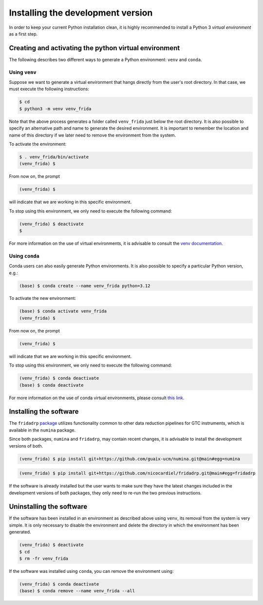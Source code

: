 Installing the development version
==================================

In order to keep your current Python installation clean, it is highly
recommended to install a Python 3 *virtual environment* as a first step.

Creating and activating the python virtual environment
------------------------------------------------------

The following describes two different ways to generate a Python environment:
``venv`` and ``conda``.

Using ``venv``
..............

Suppose we want to generate a virtual environment that hangs directly from the
user's root directory. In that case, we must execute the following
instructions:

.. code-block:: console
   :class: no-copybutton

   $ cd
   $ python3 -m venv venv_frida

Note that the above process generates a folder called ``venv_frida`` just below
the root directory. It is also possible to specify an alternative path and name
to generate the desired environment. It is important to remember the location
and name of this directory if we later need to remove the environment from the
system.

To activate the environment:

.. code-block:: console
   :class: no-copybutton

   $ . venv_frida/bin/activate
   (venv_frida) $

From now on, the prompt

.. code-block:: console
   :class: no-copybutton

   (venv_frida) $

will indicate that we are working in this specific environment.

To stop using this environment, we only need to execute the following command:

.. code-block:: console
   :class: no-copybutton

   (venv_frida) $ deactivate
   $

For more information on the use of virtual environments, it is advisable to
consult the `venv documentation
<https://docs.python.org/3/library/venv.html>`_.

Using ``conda``
...............

Conda users can also easily generate Python environments. It is also possible
to specify a particular Python version, e.g.:

.. code-block:: console
   :class: no-copybutton

   (base) $ conda create --name venv_frida python=3.12

To activate the new environment:

.. code-block:: console
   :class: no-copybutton

   (base) $ conda activate venv_frida
   (venv_frida) $ 

From now on, the prompt

.. code-block:: console
   :class: no-copybutton

   (venv_frida) $ 

will indicate that we are working in this specific environment.

To stop using this environment, we only need to execute the following command:

.. code-block:: console
   :class: no-copybutton

   (venv_frida) $ conda deactivate
   (base) $ conda deactivate

For more information on the use of conda virtual environments, please consult
`this link
<https://conda.io/projects/conda/en/latest/user-guide/tasks/manage-environments.html>`_.

Installing the software 
-----------------------

The ``fridadrp`` `package <https://github.com/guaix-ucm/fridadrp>`_ utilizes
functionality common to other data reduction pipelines for GTC instruments,
which is available in the ``numina`` package.

Since both packages, ``numina`` and ``fridadrp``, may contain recent changes,
it is advisable to install the development versions of both.

.. code-block:: console

   (venv_frida) $ pip install git+https://github.com/guaix-ucm/numina.git@main#egg=numina


.. code-block:: console

   (venv_frida) $ pip install git+https://github.com/nicocardiel/fridadrp.git@main#egg=fridadrp

If the software is already installed but the user wants to make sure they have
the latest changes included in the development versions of both packages, they
only need to re-run the two previous instructions.

Uninstalling the software
-------------------------

If the software has been installed in an environment as described above using
``venv``, its
removal from the system is very simple. It is only necessary to disable the
environment and delete the directory in which the environment has been
generated.

.. code-block:: console
   :class: no-copybutton

   (venv_frida) $ deactivate
   $ cd 
   $ rm -fr venv_frida

If the software was installed using ``conda``, you can remove the environment
using:

.. code-block:: console
   :class: no-copybutton

   (venv_frida) $ conda deactivate
   (base) $ conda remove --name venv_frida --all


